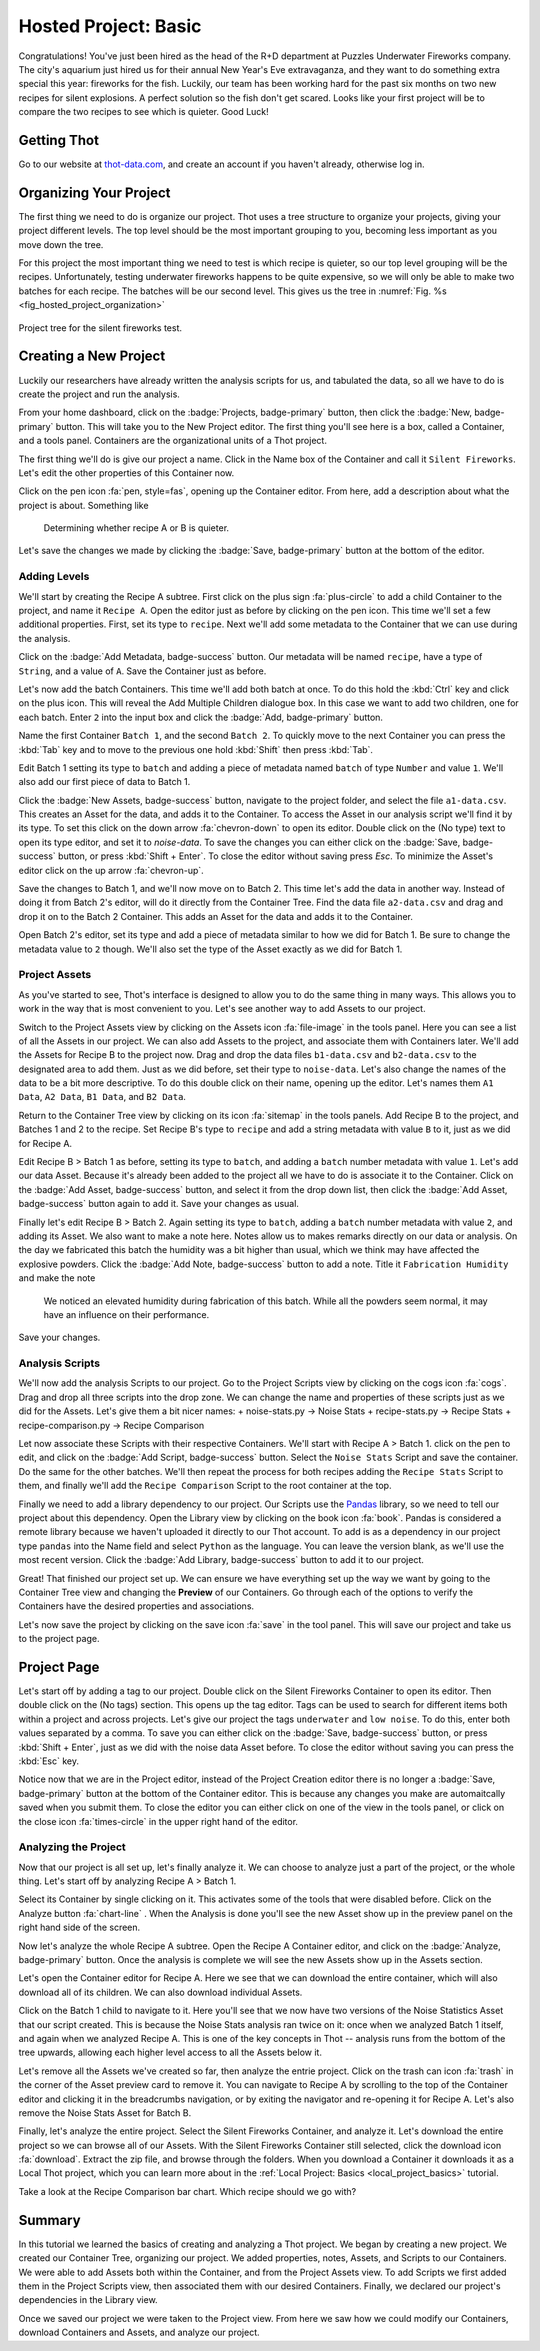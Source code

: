 .. _hosted_project_basics:

#####################
Hosted Project: Basic
#####################
Congratulations! You've just been hired as the head of the R+D department at Puzzles Underwater Fireworks company. The city's aquarium just hired us for their annual New Year's Eve extravaganza, and they want to do something extra special this year: fireworks for the fish. Luckily, our team has been working hard for the past six months on two new recipes for silent explosions. A perfect solution so the fish don't get scared. Looks like your first project will be to compare the two recipes to see which is quieter. Good Luck!

************
Getting Thot
************

Go to our website at `thot-data.com <http://thot-data.com>`_, and create an account if you haven't already, otherwise log in.

***********************
Organizing Your Project
***********************

The first thing we need to do is organize our project. Thot uses a tree structure to organize your projects, giving your project different levels. The top level should be the most important grouping to you, becoming less important as you move down the tree. 

For this project the most important thing we need to test is which recipe is quieter, so our top level grouping will be the recipes. Unfortunately, testing underwater fireworks happens to be quite expensive, so we will only be able to make two batches for each recipe. The batches will be our second level. This gives us the tree in :numref:`Fig. %s <fig_hosted_project_organization>`

.. _fig_hosted_project_organization:

.. figure:: /_static/examples/fireworks/fireworks-tree.png
	:align: center
	:alt: Fireworks tree structure
	:figclass: align-center

	Project tree for the silent fireworks test.

**********************
Creating a New Project
**********************

Luckily our researchers have already written the analysis scripts for us, and tabulated the data, so all we have to do is create the project and run the analysis.

.. only:: builder_html or readthedocs

	:download:`Click here to download the project. </_static/examples/fireworks/hosted/fireworks.zip>`

From your home dashboard, click on the :badge:`Projects, badge-primary` button, then click the :badge:`New, badge-primary` button. This will take you to the New Project editor. The first thing you'll see here is a box, called a Container, and a tools panel. Containers are the organizational units of a Thot project. 

The first thing we'll do is give our project a name. Click in the Name box of the Container and call it ``Silent Fireworks``. Let's edit the other properties of this Container now. 

Click on the pen icon :fa:`pen, style=fas`, opening up the Container editor. From here, add a description about what the project is about. Something like

	Determining whether recipe A or B is quieter.

Let's save the changes we made by clicking the :badge:`Save, badge-primary` button at the bottom of the editor.


Adding Levels
=============

We'll start by creating the Recipe A subtree. First click on the plus sign :fa:`plus-circle` to add a child Container to the project, and name it ``Recipe A``. Open the editor just as before by clicking on the pen icon. This time we'll set a few additional properties. First, set its type to ``recipe``. Next we'll add some metadata to the Container that we can use during the analysis. 

Click on the :badge:`Add Metadata, badge-success` button. Our metadata will be named ``recipe``, have a type of ``String``, and a value of ``A``. Save the Container just as before.

Let's now add the batch Containers. This time we'll add both batch at once. To do this hold the :kbd:`Ctrl` key and click on the plus icon. This will reveal the Add Multiple Children dialogue box. In this case we want to add two children, one for each batch. Enter ``2`` into the input box and click the :badge:`Add, badge-primary` button.

Name the first Container ``Batch 1``, and the second ``Batch 2``. To quickly move to the next Container you can press the :kbd:`Tab` key and to move to the previous one hold :kbd:`Shift` then press :kbd:`Tab`.


Edit Batch 1 setting its type to ``batch`` and adding a piece of metadata named ``batch`` of type ``Number`` and value ``1``. We'll also add our first piece of data to Batch 1.

Click the :badge:`New Assets, badge-success` button, navigate to the project folder, and select the file ``a1-data.csv``. This creates an Asset for the data, and adds it to the Container. To access the Asset in our analysis script we'll find it by its type. To set this click on the down arrow :fa:`chevron-down` to open its editor. Double click on the (No type) text to open its type editor, and set it to `noise-data`. To save the changes you can either click on the :badge:`Save, badge-success` button, or press :kbd:`Shift + Enter`. To close the editor without saving press `Esc`. To minimize the Asset's editor click on the up arrow :fa:`chevron-up`.

Save the changes to Batch 1, and we'll now move on to Batch 2. This time let's add the data in another way. Instead of doing it from Batch 2's editor, will do it directly from the Container Tree. Find the data file ``a2-data.csv`` and drag and drop it on to the Batch 2 Container. This adds an Asset for the data and adds it to the Container.

Open Batch 2's editor, set its type and add a piece of metadata similar to how we did for Batch 1. Be sure to change the metadata value to ``2`` though. We'll also set the type of the Asset exactly as we did for Batch 1.


Project Assets
==============

As you've started to see, Thot's interface is designed to allow you to do the same thing in many ways. This allows you to work in the way that is most convenient to you. Let's see another way to add Assets to our project.

Switch to the Project Assets view by clicking on the Assets icon :fa:`file-image` in the tools panel. Here you can see a list of all the Assets in our project. We can also add Assets to the project, and associate them with Containers later. We'll add the Assets for Recipe B to the project now. Drag and drop the data files ``b1-data.csv`` and ``b2-data.csv`` to the designated area to add them. Just as we did before, set their type to ``noise-data``. Let's also change the names of the data to be a bit more descriptive. To do this double click on their name, opening up the editor. Let's names them ``A1 Data``, ``A2 Data``, ``B1 Data``, and ``B2 Data``.

Return to the Container Tree view by clicking on its icon :fa:`sitemap` in the tools panels. Add Recipe B to the project, and Batches 1 and 2 to the recipe. Set Recipe B's type to ``recipe`` and add a string metadata with value ``B`` to it, just as we did for Recipe A.

Edit Recipe B > Batch 1 as before, setting its type to ``batch``, and adding a ``batch`` number metadata with value ``1``. Let's add our data Asset. Because it's already been added to the project all we have to do is associate it to the Container. Click on the :badge:`Add Asset, badge-success` button, and select it from the drop down list, then click the :badge:`Add Asset, badge-success` button again to add it. Save your changes as usual.

Finally let's edit Recipe B > Batch 2. Again setting its type to ``batch``, adding a ``batch`` number metadata with value ``2``, and adding its Asset. We also want to make a note here. Notes allow us to makes remarks directly on our data or analysis. On the day we fabricated this batch the humidity was a bit higher than usual, which we think may have affected the explosive powders. Click the :badge:`Add Note, badge-success` button to add a note. Title it ``Fabrication Humidity`` and make the note

	We noticed an elevated humidity during fabrication of this batch. While all the powders seem normal, it may have an influence on their performance.

Save your changes.


Analysis Scripts
================

We'll now add the analysis Scripts to our project. Go to the Project Scripts view by clicking on the cogs icon :fa:`cogs`. Drag and drop all three scripts into the drop zone. We can change the name and properties of these scripts just as we did for the Assets. Let's give them a bit nicer names:
+ noise-stats.py -> Noise Stats
+ recipe-stats.py -> Recipe Stats
+ recipe-comparison.py -> Recipe Comparison

Let now associate these Scripts with their respective Containers. We'll start with Recipe A > Batch 1. click on the pen to edit, and click on the :badge:`Add Script, badge-success` button. Select the ``Noise Stats`` Script and save the container. Do the same for the other batches. We'll then repeat the process for both recipes adding the ``Recipe Stats`` Script to them, and finally we'll add the ``Recipe Comparison`` Script to the root container at the top.

Finally we need to add a library dependency to our project. Our Scripts use the `Pandas  <https://pandas.pydata.org/>`_ library, so we need to tell our project about this dependency. Open the Library view by clicking on the book icon :fa:`book`. Pandas is considered a remote library because we haven't uploaded it directly to our Thot account. To add is as a dependency in our project type ``pandas`` into the Name field and select ``Python`` as the language. You can leave the version blank, as we'll use the most recent version. Click the :badge:`Add Library, badge-success` button to add it to our project.

Great! That finished our project set up. We can ensure we have everything set up the way we want by going to the Container Tree view and changing the **Preview** of our Containers. Go through each of the options to verify the Containers have the desired properties and associations.

Let's now save the project by clicking on the save icon :fa:`save` in the tool panel. This will save our project and take us to the project page.

************
Project Page
************

Let's start off by adding a tag to our project. Double click on the Silent Fireworks Container to open its editor. Then double click on the (No tags) section. This opens up the tag editor. Tags can be used to search for different items both within a project and across projects. Let's give our project the tags ``underwater`` and ``low noise``. To do this, enter both values separated by a comma. To save you can either click on the :badge:`Save, badge-success` button, or press :kbd:`Shift + Enter`, just as we did with the noise data Asset before. To close the editor without saving you can press the :kbd:`Esc` key.

Notice now that we are in the Project editor, instead of the Project Creation editor there is no longer a :badge:`Save, badge-primary` button at the bottom of the Container editor. This is because any changes you make are automaitcally saved when you submit them. To close the editor you can either click on one of the view in the tools panel, or click on the close icon :fa:`times-circle` in the upper right hand of the editor.


Analyzing the Project
=====================

Now that our project is all set up, let's finally analyze it. We can choose to analyze just a part of the project, or the whole thing. Let's start off by analyzing Recipe A > Batch 1.

Select its Container by single clicking on it. This activates some of the tools that were disabled before. Click on the Analyze button :fa:`chart-line`
. When the Analysis is done you'll see the new Asset show up in the preview panel on the right hand side of the screen.

Now let's analyze the whole Recipe A subtree. Open the Recipe A Container editor, and click on the :badge:`Analyze, badge-primary` button. Once the analysis is complete we will see the new Assets show up in the Assets section.

Let's open the Container editor for Recipe A. Here we see that we can download the entire container, which will also download all of its children. We can also download individual Assets. 

Click on the Batch 1 child to navigate to it. Here you'll see that we now have two versions of the Noise Statistics Asset that our script created. This is because the Noise Stats analysis ran twice on it: once when we analyzed Batch 1 itself, and again when we analyzed Recipe A. This is one of the key concepts in Thot -- analysis runs from the bottom of the tree upwards, allowing each higher level access to all the Assets below it.

Let's remove all the Assets we've created so far, then analyze the entrie project. Click on the trash can icon :fa:`trash` in the corner of the Asset preview card to remove it. You can navigate to Recipe A by scrolling to the top of the Container editor and clicking it in the breadcrumbs navigation, or by exiting the navigator and re-opening it for Recipe A. Let's also remove the Noise Stats Asset for Batch B.

Finally, let's analyze the entire project. Select the Silent Fireworks Container, and analyze it. Let's download the entire project so we can browse all of our Assets. With the Silent Fireworks Container still selected, click the download icon :fa:`download`. Extract the zip file, and browse through the folders. When you download a Container it downloads it as a Local Thot project, which you can learn more about in the :ref:`Local Project: Basics <local_project_basics>` tutorial. 

Take a look at the Recipe Comparison bar chart. Which recipe should we go with?

*******
Summary
*******

In this tutorial we learned the basics of creating and analyzing a Thot project. We began by creating a new project. We created our Container Tree, organizing our project. We added properties, notes, Assets, and Scripts to our Containers. We were able to add Assets both within the Container, and from the Project Assets view. To add Scripts we first added them in the Project Scripts view, then associated them with our desired Containers. Finally, we declared our project's dependencies in the Library view.

Once we saved our project we were taken to the Project view. From here we saw how we could modify our Containers, download Containers and Assets, and analyze our project.
